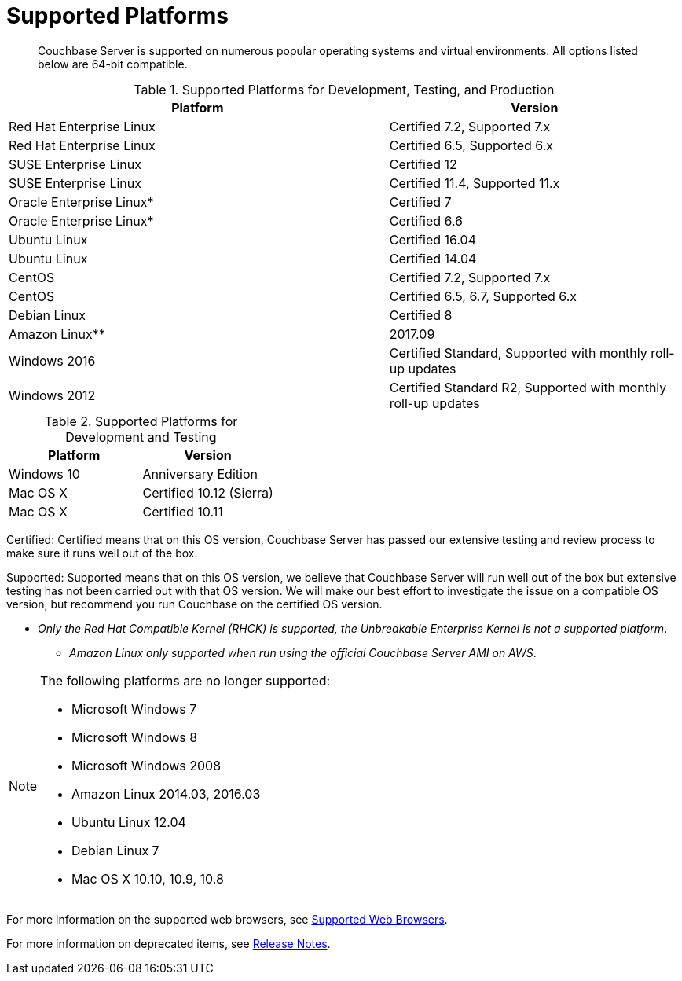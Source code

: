 [#topic1634]
= Supported Platforms

[abstract]
Couchbase Server is supported on numerous popular operating systems and virtual environments.
All options listed below are 64-bit compatible.

.Supported Platforms for Development, Testing, and Production
[cols="13,10"]
|===
| *Platform* | *Version*

| Red Hat Enterprise Linux
| Certified 7.2, Supported 7.x

| Red Hat Enterprise Linux
| Certified 6.5, Supported 6.x

| SUSE Enterprise Linux
| Certified 12

| SUSE Enterprise Linux
| Certified 11.4, Supported 11.x

| Oracle Enterprise Linux*
| Certified 7

| Oracle Enterprise Linux*
| Certified 6.6

| Ubuntu Linux
| Certified 16.04

| Ubuntu Linux
| Certified 14.04

| CentOS
| Certified 7.2, Supported 7.x

| CentOS
| Certified 6.5, 6.7, Supported 6.x

| Debian Linux
| Certified 8

| Amazon Linux**
| 2017.09

| Windows 2016
| Certified Standard, Supported with monthly roll-up updates

| Windows 2012
| Certified Standard R2, Supported with monthly roll-up updates
|===

.Supported Platforms for Development and Testing
|===
| *Platform* | *Version*

| Windows 10
| Anniversary Edition

| Mac OS X
| Certified 10.12 (Sierra)

| Mac OS X
| Certified 10.11
|===

Certified: Certified means that on this OS version, Couchbase Server has passed our extensive testing and review process to make sure it runs well out of the box.

Supported: Supported means that on this OS version, we believe that Couchbase Server will run well out of the box but extensive testing has not been carried out with that OS version.
We will make our best effort to investigate the issue on a compatible OS version, but recommend you run Couchbase on the certified OS version.

* _Only the Red Hat Compatible Kernel (RHCK) is supported, the Unbreakable Enterprise Kernel is not a supported platform_.

** _Amazon Linux only supported when run using the official Couchbase Server AMI on AWS_.

[NOTE]
====
The following platforms are no longer supported:

[#ul_arx_kgx_4y]
* Microsoft Windows 7
* Microsoft Windows 8
* Microsoft Windows 2008
* Amazon Linux 2014.03, 2016.03
* Ubuntu Linux 12.04
* Debian Linux 7
* Mac OS X 10.10, 10.9, 10.8
====

For more information on the supported web browsers, see xref:install-browsers.adoc#topic765[Supported Web Browsers].

For more information on deprecated items, see xref:release-notes:relnotes.adoc#topic_gbk_tyh_t5[Release Notes].
